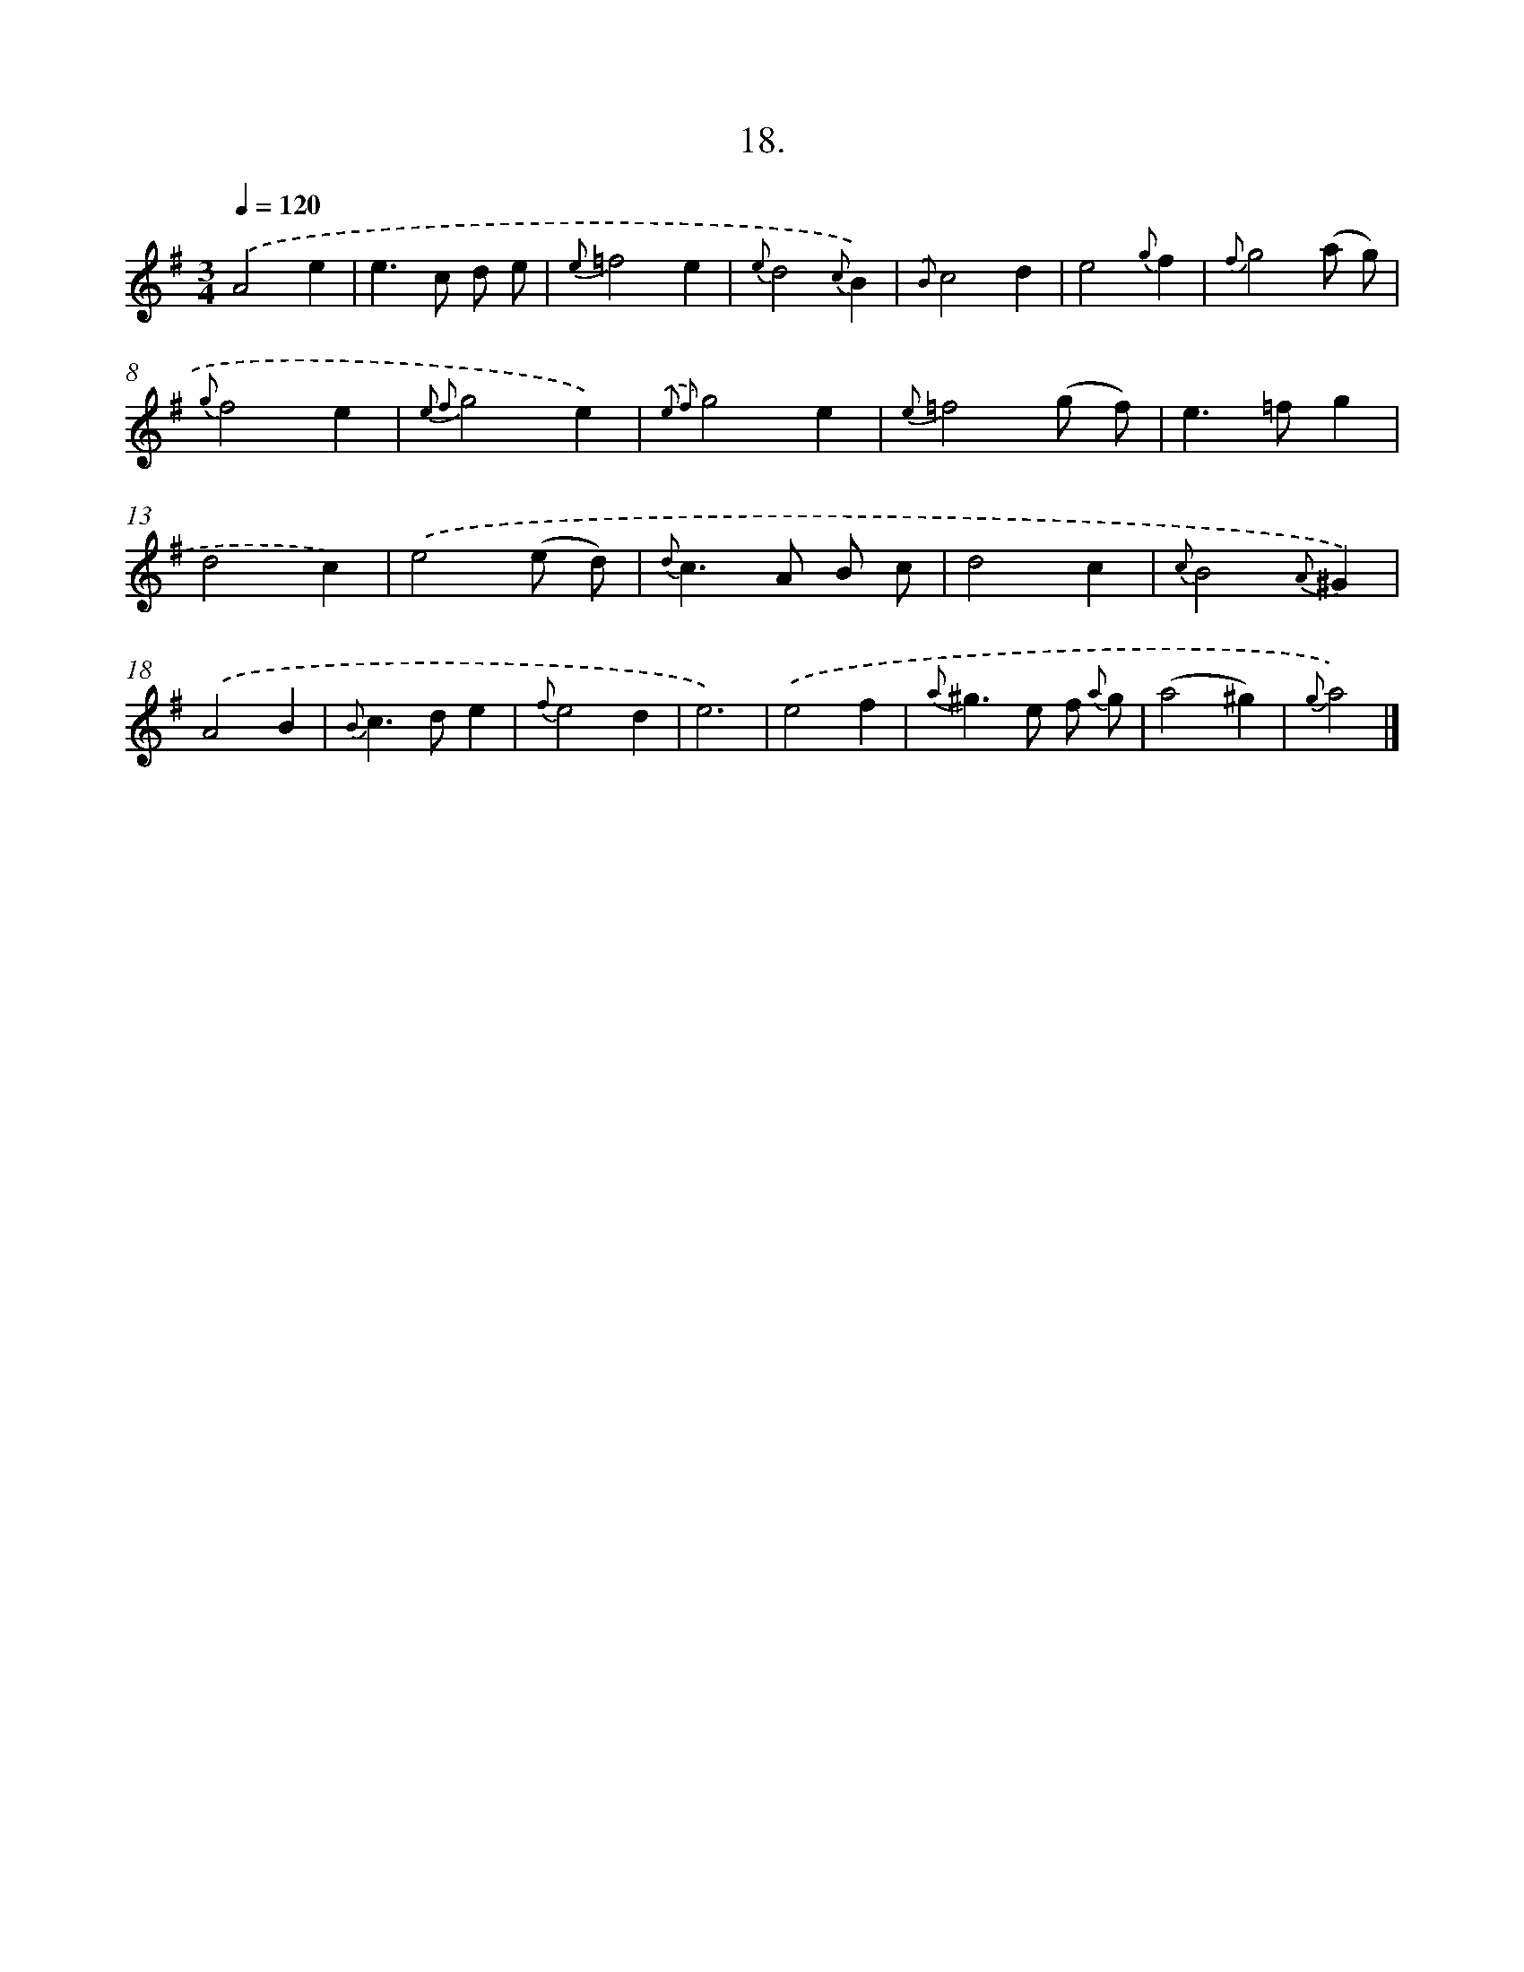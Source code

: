 X: 16537
T: 18.
%%abc-version 2.0
%%abcx-abcm2ps-target-version 5.9.1 (29 Sep 2008)
%%abc-creator hum2abc beta
%%abcx-conversion-date 2018/11/01 14:38:04
%%humdrum-veritas 3776173672
%%humdrum-veritas-data 2479436158
%%continueall 1
%%barnumbers 0
L: 1/4
M: 3/4
Q: 1/4=120
K: G clef=treble
.('A2e |
e>c d/ e/ |
{e}=f2e |
{e}d2{c}B) |
{.('B}c2d |
e2{g}f |
{f}g2(a/ g/) |
{g}f2e |
{e2 f2}g2e) |
{.('e2 f2}g2e |
{e}=f2(g/ f/) |
e>=fg |
d2c) |
.('e2(e/ d/) |
{d}c>A B/ c/ |
d2c |
{c}B2{A}^G) |
.('A2B |
{B}c>de |
{f}e2d |
e3) |
.('e2f |
{a}^g>e f/ {a} g/ |
(a2^g) |
{g}a2) |]
